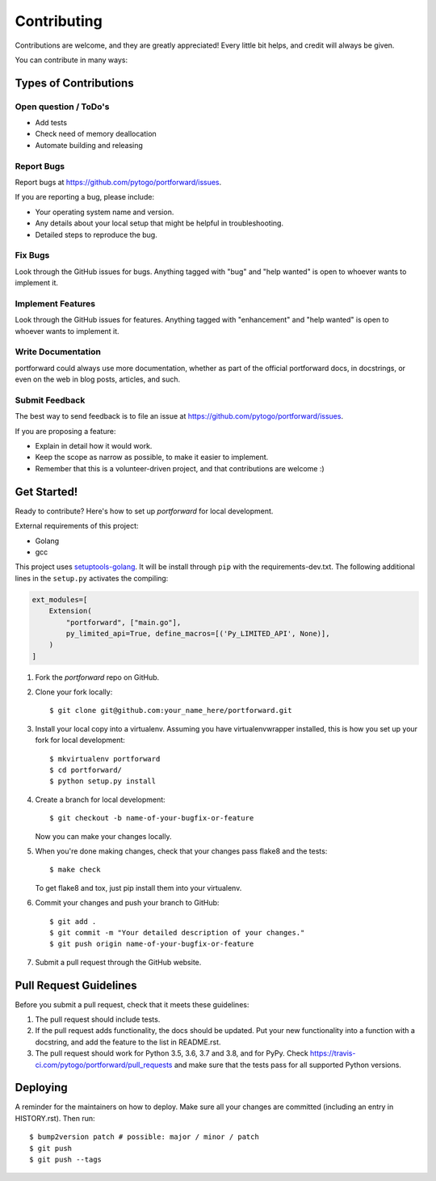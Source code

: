 .. highlight:: shell

============
Contributing
============

Contributions are welcome, and they are greatly appreciated! Every little bit
helps, and credit will always be given.

You can contribute in many ways:

Types of Contributions
----------------------

Open question / ToDo's
~~~~~~~~~~~~~~~~~~~~~~

* Add tests
* Check need of memory deallocation
* Automate building and releasing

Report Bugs
~~~~~~~~~~~

Report bugs at https://github.com/pytogo/portforward/issues.

If you are reporting a bug, please include:

* Your operating system name and version.
* Any details about your local setup that might be helpful in troubleshooting.
* Detailed steps to reproduce the bug.

Fix Bugs
~~~~~~~~

Look through the GitHub issues for bugs. Anything tagged with "bug" and "help
wanted" is open to whoever wants to implement it.

Implement Features
~~~~~~~~~~~~~~~~~~

Look through the GitHub issues for features. Anything tagged with "enhancement"
and "help wanted" is open to whoever wants to implement it.

Write Documentation
~~~~~~~~~~~~~~~~~~~

portforward could always use more documentation, whether as part of the
official portforward docs, in docstrings, or even on the web in blog posts,
articles, and such.

Submit Feedback
~~~~~~~~~~~~~~~

The best way to send feedback is to file an issue at https://github.com/pytogo/portforward/issues.

If you are proposing a feature:

* Explain in detail how it would work.
* Keep the scope as narrow as possible, to make it easier to implement.
* Remember that this is a volunteer-driven project, and that contributions
  are welcome :)

Get Started!
------------

Ready to contribute? Here's how to set up `portforward` for local development.


External requirements of this project:

* Golang
* gcc

This project uses setuptools-golang_. It will be install through ``pip`` with
the requirements-dev.txt. The following additional lines in the ``setup.py``
activates the compiling:

.. _setuptools-golang: https://github.com/asottile/setuptools-golang

.. code-block:: Python

    ext_modules=[
        Extension(
            "portforward", ["main.go"],
            py_limited_api=True, define_macros=[('Py_LIMITED_API', None)],
        )
    ]


1. Fork the `portforward` repo on GitHub.
2. Clone your fork locally::

    $ git clone git@github.com:your_name_here/portforward.git

3. Install your local copy into a virtualenv. Assuming you have virtualenvwrapper installed, this is how you set up your fork for local development::

    $ mkvirtualenv portforward
    $ cd portforward/
    $ python setup.py install

4. Create a branch for local development::

    $ git checkout -b name-of-your-bugfix-or-feature

   Now you can make your changes locally.

5. When you're done making changes, check that your changes pass flake8 and the
   tests::

    $ make check

   To get flake8 and tox, just pip install them into your virtualenv.

6. Commit your changes and push your branch to GitHub::

    $ git add .
    $ git commit -m "Your detailed description of your changes."
    $ git push origin name-of-your-bugfix-or-feature

7. Submit a pull request through the GitHub website.

Pull Request Guidelines
-----------------------

Before you submit a pull request, check that it meets these guidelines:

1. The pull request should include tests.
2. If the pull request adds functionality, the docs should be updated. Put
   your new functionality into a function with a docstring, and add the
   feature to the list in README.rst.
3. The pull request should work for Python 3.5, 3.6, 3.7 and 3.8, and for PyPy. Check
   https://travis-ci.com/pytogo/portforward/pull_requests
   and make sure that the tests pass for all supported Python versions.


Deploying
---------

A reminder for the maintainers on how to deploy.
Make sure all your changes are committed (including an entry in HISTORY.rst).
Then run::

$ bump2version patch # possible: major / minor / patch
$ git push
$ git push --tags
